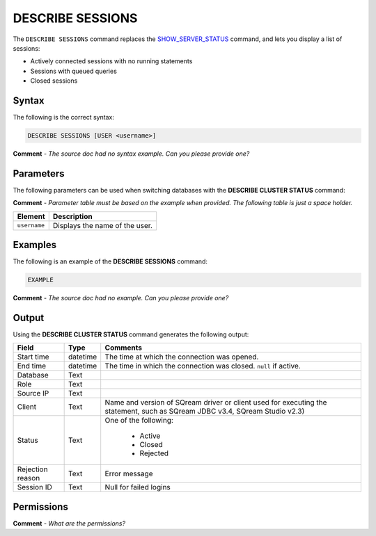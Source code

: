 .. _describe_sessions:

*****************
DESCRIBE SESSIONS
*****************
The ``DESCRIBE SESSIONS`` command replaces the `SHOW_SERVER_STATUS <https://docs.sqream.com/en/latest/reference/sql/sql_functions/system_functions/show_server_status.html>`_ command, and lets you display a list of sessions:

* Actively connected sessions with no running statements
* Sessions with queued queries
* Closed sessions

Syntax
==========
The following is the correct syntax:

.. code-block:: postgres

   DESCRIBE SESSIONS [USER <username>]
   
**Comment** - *The source doc had no syntax example. Can you please provide one?*

Parameters
============
The following parameters can be used when switching databases with the **DESCRIBE CLUSTER STATUS** command:

**Comment** - *Parameter table must be based on the example when provided. The following table is just a space holder.*

.. list-table:: 
   :widths: auto
   :header-rows: 1
   
   * - Element
     - Description
   * - ``username``
     - Displays the name of the user.
	 
Examples
==============
The following is an example of the **DESCRIBE SESSIONS** command:

.. code-block:: postgres

   EXAMPLE
   
**Comment** - *The source doc had no example. Can you please provide one?*
	 
Output
=============
Using the **DESCRIBE CLUSTER STATUS** command generates the following output:

+-------------------+-----------+----------------------------------------------------------------------------------------------------------------------------------+
| Field             | Type      | Comments                                                                                                                         |
+===================+===========+==================================================================================================================================+
| Start time        | datetime  | The time at which the connection was opened.                                                                                     |
+-------------------+-----------+----------------------------------------------------------------------------------------------------------------------------------+
| End time          | datetime  | The time in which the connection was closed. ``null`` if active.                                                                 |
+-------------------+-----------+----------------------------------------------------------------------------------------------------------------------------------+
| Database          | Text      |                                                                                                                                  |
+-------------------+-----------+----------------------------------------------------------------------------------------------------------------------------------+
| Role              | Text      |                                                                                                                                  |
+-------------------+-----------+----------------------------------------------------------------------------------------------------------------------------------+
| Source IP         | Text      |                                                                                                                                  |
+-------------------+-----------+----------------------------------------------------------------------------------------------------------------------------------+
| Client            | Text      | Name and version of SQream driver or client used for executing the statement, such as SQream JDBC v3.4, SQream Studio v2.3)      |
+-------------------+-----------+----------------------------------------------------------------------------------------------------------------------------------+
| Status            | Text      | One of the following:                                                                                                            |
|                   |           |                                                                                                                                  |
|                   |           |  * Active                                                                                                                        |
|                   |           |  * Closed                                                                                                                        |
|                   |           |  * Rejected                                                                                                  	         	   |
+-------------------+-----------+----------------------------------------------------------------------------------------------------------------------------------+
| Rejection reason  | Text      | Error message                                                                                                                    |
+-------------------+-----------+----------------------------------------------------------------------------------------------------------------------------------+
| Session ID        | Text      | Null for failed logins                                                                                                           |
+-------------------+-----------+----------------------------------------------------------------------------------------------------------------------------------+

Permissions
=============
**Comment** - *What are the permissions?*